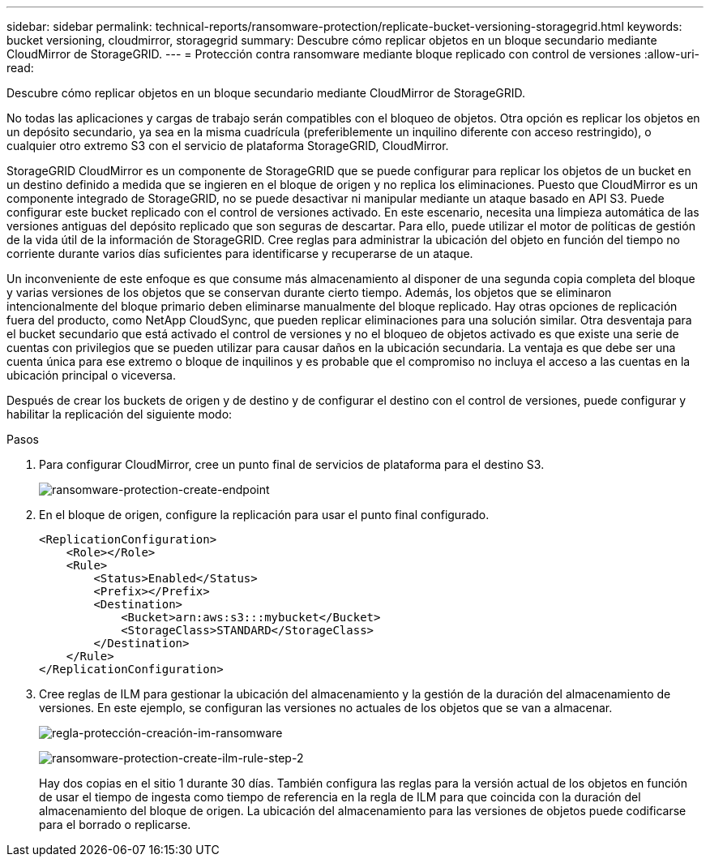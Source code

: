 ---
sidebar: sidebar 
permalink: technical-reports/ransomware-protection/replicate-bucket-versioning-storagegrid.html 
keywords: bucket versioning, cloudmirror, storagegrid 
summary: Descubre cómo replicar objetos en un bloque secundario mediante CloudMirror de StorageGRID. 
---
= Protección contra ransomware mediante bloque replicado con control de versiones
:allow-uri-read: 


[role="lead"]
Descubre cómo replicar objetos en un bloque secundario mediante CloudMirror de StorageGRID.

No todas las aplicaciones y cargas de trabajo serán compatibles con el bloqueo de objetos. Otra opción es replicar los objetos en un depósito secundario, ya sea en la misma cuadrícula (preferiblemente un inquilino diferente con acceso restringido), o cualquier otro extremo S3 con el servicio de plataforma StorageGRID, CloudMirror.

StorageGRID CloudMirror es un componente de StorageGRID que se puede configurar para replicar los objetos de un bucket en un destino definido a medida que se ingieren en el bloque de origen y no replica los eliminaciones. Puesto que CloudMirror es un componente integrado de StorageGRID, no se puede desactivar ni manipular mediante un ataque basado en API S3. Puede configurar este bucket replicado con el control de versiones activado. En este escenario, necesita una limpieza automática de las versiones antiguas del depósito replicado que son seguras de descartar. Para ello, puede utilizar el motor de políticas de gestión de la vida útil de la información de StorageGRID. Cree reglas para administrar la ubicación del objeto en función del tiempo no corriente durante varios días suficientes para identificarse y recuperarse de un ataque.

Un inconveniente de este enfoque es que consume más almacenamiento al disponer de una segunda copia completa del bloque y varias versiones de los objetos que se conservan durante cierto tiempo. Además, los objetos que se eliminaron intencionalmente del bloque primario deben eliminarse manualmente del bloque replicado. Hay otras opciones de replicación fuera del producto, como NetApp CloudSync, que pueden replicar eliminaciones para una solución similar. Otra desventaja para el bucket secundario que está activado el control de versiones y no el bloqueo de objetos activado es que existe una serie de cuentas con privilegios que se pueden utilizar para causar daños en la ubicación secundaria. La ventaja es que debe ser una cuenta única para ese extremo o bloque de inquilinos y es probable que el compromiso no incluya el acceso a las cuentas en la ubicación principal o viceversa.

Después de crear los buckets de origen y de destino y de configurar el destino con el control de versiones, puede configurar y habilitar la replicación del siguiente modo:

.Pasos
. Para configurar CloudMirror, cree un punto final de servicios de plataforma para el destino S3.
+
image:ransomware/ransomware-protection-create-endpoint.png["ransomware-protection-create-endpoint"]

. En el bloque de origen, configure la replicación para usar el punto final configurado.
+
[listing]
----
<ReplicationConfiguration>
    <Role></Role>
    <Rule>
        <Status>Enabled</Status>
        <Prefix></Prefix>
        <Destination>
            <Bucket>arn:aws:s3:::mybucket</Bucket>
            <StorageClass>STANDARD</StorageClass>
        </Destination>
    </Rule>
</ReplicationConfiguration>
----
. Cree reglas de ILM para gestionar la ubicación del almacenamiento y la gestión de la duración del almacenamiento de versiones. En este ejemplo, se configuran las versiones no actuales de los objetos que se van a almacenar.
+
image:ransomware/ransomware-protection-create-ilm-rule.png["regla-protección-creación-im-ransomware"]

+
image:ransomware/ransomware-protection-create-ilm-rule-step-2.png["ransomware-protection-create-ilm-rule-step-2"]

+
Hay dos copias en el sitio 1 durante 30 días. También configura las reglas para la versión actual de los objetos en función de usar el tiempo de ingesta como tiempo de referencia en la regla de ILM para que coincida con la duración del almacenamiento del bloque de origen. La ubicación del almacenamiento para las versiones de objetos puede codificarse para el borrado o replicarse.


